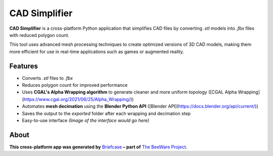 CAD Simplifier
==============

**CAD Simplifier** is a cross-platform Python application that simplifies CAD files by converting `.stl` models into `.fbx` files with reduced polygon count.

This tool uses advanced mesh processing techniques to create optimized versions of 3D CAD models, making them more efficient for use in real-time applications such as games or augmented reality.

Features
--------

- Converts `.stl` files to `.fbx`
- Reduces polygon count for improved performance
- Uses **CGAL's Alpha Wrapping algorithm** to generate cleaner and more uniform topology ([CGAL Alpha Wrapping](https://www.cgal.org/2021/06/25/Alpha_Wrapping/))
- Automates **mesh decimation** using the **Blender Python API** ([Blender API](https://docs.blender.org/api/current/))
- Saves the output to the `exported` folder after each wrapping and decimation step
- Easy-to-use interface  
  *(Image of the interface would go here)*

About
-----

**This cross-platform app was generated by** `Briefcase`_ **– part of**
`The BeeWare Project`_.

.. _`Briefcase`: https://briefcase.readthedocs.io/
.. _`The BeeWare Project`: https://beeware.org/
.. _`becoming a financial member of BeeWare`: https://beeware.org/contributing/membership

